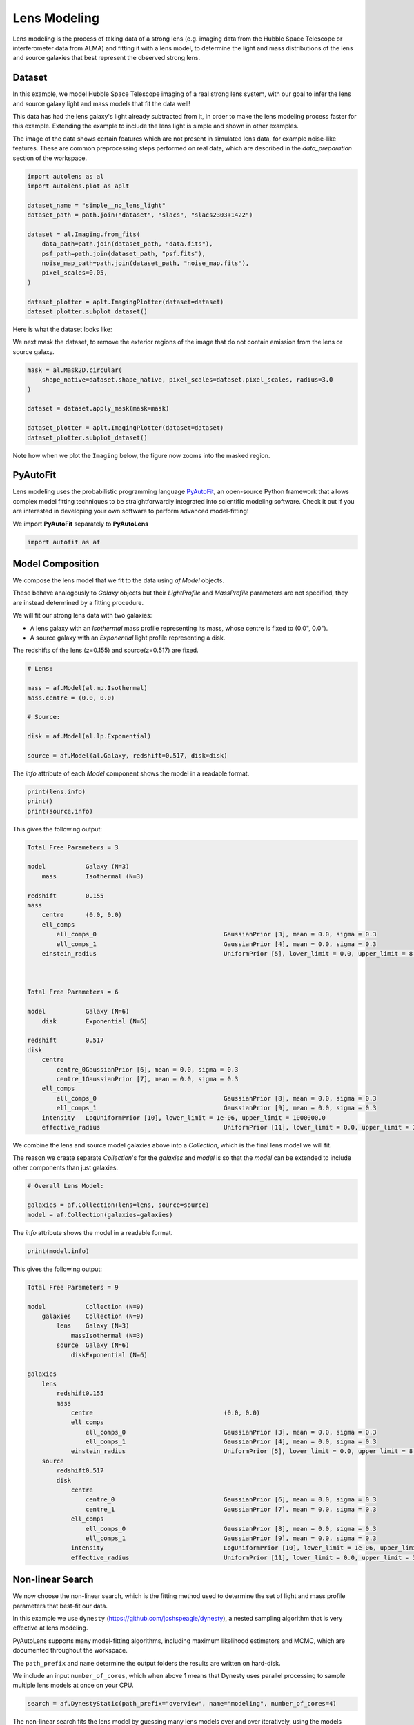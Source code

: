 .. _overview_3_modeling:

Lens Modeling
=============

Lens modeling is the process of taking data of a strong lens (e.g. imaging data from the Hubble Space Telescope or
interferometer data from ALMA) and fitting it with a lens model, to determine the light and mass distributions of the
lens and source galaxies that best represent the observed strong lens.

Dataset
-------

In this example, we model Hubble Space Telescope imaging of a real strong lens system, with our goal to
infer the lens and source galaxy light and mass models that fit the data well!

This data has had the lens galaxy's light already subtracted from it, in order to make the lens modeling process
faster for this example. Extending the example to include the lens light is simple and shown in other examples.

The image of the data shows certain features which are not present in simulated lens data, for example noise-like
features. These are common preprocessing steps performed on real data, which are described in the `data_preparation`
section of the workspace.

.. code-block:: python

    import autolens as al
    import autolens.plot as aplt

    dataset_name = "simple__no_lens_light"
    dataset_path = path.join("dataset", "slacs", "slacs2303+1422")

    dataset = al.Imaging.from_fits(
        data_path=path.join(dataset_path, "data.fits"),
        psf_path=path.join(dataset_path, "psf.fits"),
        noise_map_path=path.join(dataset_path, "noise_map.fits"),
        pixel_scales=0.05,
    )

    dataset_plotter = aplt.ImagingPlotter(dataset=dataset)
    dataset_plotter.subplot_dataset()

Here is what the dataset looks like:

.. image:: https://github.com/Jammy2211/PyAutoLens/blob/main/docs/overview/images/overview_3_modeling/0_subplot_dataset.png?raw=true
  :width: 600
  :alt: Alternative text

We next mask the dataset, to remove the exterior regions of the image that do not contain emission from the lens or
source galaxy.

.. code-block:: python

    mask = al.Mask2D.circular(
        shape_native=dataset.shape_native, pixel_scales=dataset.pixel_scales, radius=3.0
    )

    dataset = dataset.apply_mask(mask=mask)

    dataset_plotter = aplt.ImagingPlotter(dataset=dataset)
    dataset_plotter.subplot_dataset()

Note how when we plot the ``Imaging`` below, the figure now zooms into the masked region.

.. image:: https://github.com/Jammy2211/PyAutoLens/blob/main/docs/overview/images/overview_3_modeling/1_subplot_dataset.png?raw=true
  :width: 600
  :alt: Alternative text

PyAutoFit
---------

Lens modeling uses the probabilistic programming language
`PyAutoFit <https://github.com/rhayes777/PyAutoFit>`_, an open-source Python framework that allows complex model
fitting techniques to be straightforwardly integrated into scientific modeling software. Check it out if you
are interested in developing your own software to perform advanced model-fitting!

We import **PyAutoFit** separately to **PyAutoLens**

.. code-block:: python

    import autofit as af


Model Composition
-----------------

We compose the lens model that we fit to the data using `af.Model` objects.

These behave analogously to `Galaxy` objects but their  `LightProfile` and `MassProfile` parameters are not specified,
they are instead determined by a fitting procedure.

We will fit our strong lens data with two galaxies:

- A lens galaxy with an `Isothermal` mass profile representing its mass, whose centre is fixed to (0.0", 0.0").

- A source galaxy with an `Exponential` light profile representing a disk.

The redshifts of the lens (z=0.155) and source(z=0.517) are fixed.

.. code-block:: python

    # Lens:

    mass = af.Model(al.mp.Isothermal)
    mass.centre = (0.0, 0.0)

    # Source:

    disk = af.Model(al.lp.Exponential)

    source = af.Model(al.Galaxy, redshift=0.517, disk=disk)

The `info` attribute of each `Model` component shows the model in a readable format.

.. code-block:: python

    print(lens.info)
    print()
    print(source.info)

This gives the following output:

.. code-block:: bash

    Total Free Parameters = 3

    model           Galaxy (N=3)
        mass        Isothermal (N=3)

    redshift        0.155
    mass
        centre      (0.0, 0.0)
        ell_comps
            ell_comps_0                                   GaussianPrior [3], mean = 0.0, sigma = 0.3
            ell_comps_1                                   GaussianPrior [4], mean = 0.0, sigma = 0.3
        einstein_radius                                   UniformPrior [5], lower_limit = 0.0, upper_limit = 8.0



    Total Free Parameters = 6

    model           Galaxy (N=6)
        disk        Exponential (N=6)

    redshift        0.517
    disk
        centre
            centre_0GaussianPrior [6], mean = 0.0, sigma = 0.3
            centre_1GaussianPrior [7], mean = 0.0, sigma = 0.3
        ell_comps
            ell_comps_0                                   GaussianPrior [8], mean = 0.0, sigma = 0.3
            ell_comps_1                                   GaussianPrior [9], mean = 0.0, sigma = 0.3
        intensity   LogUniformPrior [10], lower_limit = 1e-06, upper_limit = 1000000.0
        effective_radius                                  UniformPrior [11], lower_limit = 0.0, upper_limit = 30.0

We combine the lens and source model galaxies above into a `Collection`, which is the final lens model we will fit.

The reason we create separate `Collection`'s for the `galaxies` and `model` is so that the `model` can be extended to
include other components than just galaxies.


.. code-block:: python

    # Overall Lens Model:

    galaxies = af.Collection(lens=lens, source=source)
    model = af.Collection(galaxies=galaxies)

The `info` attribute shows the model in a readable format.

.. code-block:: python

    print(model.info)

This gives the following output:

.. code-block:: bash

    Total Free Parameters = 9

    model           Collection (N=9)
        galaxies    Collection (N=9)
            lens    Galaxy (N=3)
                massIsothermal (N=3)
            source  Galaxy (N=6)
                diskExponential (N=6)

    galaxies
        lens
            redshift0.155
            mass
                centre                                    (0.0, 0.0)
                ell_comps
                    ell_comps_0                           GaussianPrior [3], mean = 0.0, sigma = 0.3
                    ell_comps_1                           GaussianPrior [4], mean = 0.0, sigma = 0.3
                einstein_radius                           UniformPrior [5], lower_limit = 0.0, upper_limit = 8.0
        source
            redshift0.517
            disk
                centre
                    centre_0                              GaussianPrior [6], mean = 0.0, sigma = 0.3
                    centre_1                              GaussianPrior [7], mean = 0.0, sigma = 0.3
                ell_comps
                    ell_comps_0                           GaussianPrior [8], mean = 0.0, sigma = 0.3
                    ell_comps_1                           GaussianPrior [9], mean = 0.0, sigma = 0.3
                intensity                                 LogUniformPrior [10], lower_limit = 1e-06, upper_limit = 1000000.0
                effective_radius                          UniformPrior [11], lower_limit = 0.0, upper_limit = 30.0

Non-linear Search
-----------------

We now choose the non-linear search, which is the fitting method used to determine the set of light and mass profile
parameters that best-fit our data.

In this example we use ``dynesty`` (https://github.com/joshspeagle/dynesty), a nested sampling algorithm that is
very effective at lens modeling.

PyAutoLens supports many model-fitting algorithms, including maximum likelihood estimators and MCMC, which are
documented throughout the workspace.

The ``path_prefix`` and ``name`` determine the output folders the results are written on hard-disk.

We include an input ``number_of_cores``, which when above 1 means that Dynesty uses parallel processing to sample multiple
lens models at once on your CPU.

.. code-block:: python

    search = af.DynestyStatic(path_prefix="overview", name="modeling", number_of_cores=4)

The non-linear search fits the lens model by guessing many lens models over and over iteratively, using the models which
give a good fit to the data to guide it where to guess subsequent model. An animation of a non-linear search is shown
below, where initial lens models give a poor fit to the data but gradually improve (increasing the likelihood) as more
iterations are performed.

.. image:: https://github.com/Jammy2211/auto_files/blob/main/lensmodel.gif?raw=true
  :width: 600

**Credit: Amy Etherington**

Analysis
--------

We next create an ``AnalysisImaging`` object, which contains the ``log_likelihood_function`` that the non-linear search
calls to fit the lens model to the data.

.. code-block:: python

    analysis = al.AnalysisImaging(dataset=dataset)

Run Times
---------

Lens modeling can be a computationally expensive process. When fitting complex models to high resolution datasets
run times can be of order hours, days, weeks or even months.

Run times are dictated by two factors:

 - The log likelihood evaluation time: the time it takes for a single ``instance`` of the lens model to be fitted to
   the dataset such that a log likelihood is returned.

 - The number of iterations (e.g. log likelihood evaluations) performed by the non-linear search: more complex lens
   models require more iterations to converge to a solution.

The log likelihood evaluation time can be estimated before a fit using the ``profile_log_likelihood_function`` method,
which returns two dictionaries containing the run-times and information about the fit.

.. code-block:: python

    run_time_dict, info_dict = analysis.profile_log_likelihood_function(
        instance=model.random_instance()
    )

The overall log likelihood evaluation time is given by the ``fit_time`` key.

For this example, it is ~0.01 seconds, which is extremely fast for lens modeling. More advanced lens
modeling features (e.g. shapelets, multi Gaussian expansions, pixelizations) have slower log likelihood evaluation
times (1-3 seconds), and you should be wary of this when using these features.

The ``run_time_dict`` has a break-down of the run-time of every individual function call in the log likelihood
function, whereas the ``info_dict`` stores information about the data which drives the run-time (e.g. number of
image-pixels in the mask, the shape of the PSF, etc.).

.. code-block:: python

    print(f"Log Likelihood Evaluation Time (second) = {run_time_dict['fit_time']}")

This gives an output of ~0.01 seconds.

To estimate the expected overall run time of the model-fit we multiply the log likelihood evaluation time by an
estimate of the number of iterations the non-linear search will perform.

Estimating this quantity is more tricky, as it varies depending on the lens model complexity (e.g. number of parameters)
and the properties of the dataset and model being fitted.

For this example, we conservatively estimate that the non-linear search will perform ~10000 iterations per free
parameter in the model. This is an upper limit, with models typically converging in far fewer iterations.

If you perform the fit over multiple CPUs, you can divide the run time by the number of cores to get an estimate of
the time it will take to fit the model. However, above ~6 cores the speed-up from parallelization is less efficient and
does not scale linearly with the number of cores.

.. code-block:: python

    print(
        "Estimated Run Time Upper Limit (seconds) = ",
        (run_time_dict["fit_time"] * model.total_free_parameters * 10000)
        / search.number_of_cores,
    )

Model-Fit
---------

To perform the model-fit we pass the model and analysis to the search's fit method. This will output results (e.g.,
dynesty samples, model parameters, visualization) to hard-disk.

If you are running the code on your machine, you should checkout the `autolens_workspace/output` folder, which is where
the results of the search are written to hard-disk on-the-fly. This includes lens model parameter estimates with
errors non-linear samples and the visualization of the best-fit lens model inferred by the search so far.

.. code-block:: python

    result = search.fit(model=model, analysis=analysis)


Results
-------

Whilst navigating the output folder, you may of noted the results were contained in a folder that appears as a random
collection of characters.

This is the model-fit's unique identifier, which is generated based on the model, search and dataset used by the fit.
Fitting an identical model, search and dataset will generate the same identifier, meaning that rerunning the script
will use the existing results to resume the model-fit. In contrast, if you change the model, search or dataset, a new
unique identifier will be generated, ensuring that the model-fit results are output into a separate folder.

The fit above returns a `Result` object, which includes lots of information on the lens model.

The `info` attribute shows the result in a readable format.

.. code-block:: python

    print(result.info)

This gives the following output:

.. code-block:: bash

    Bayesian Evidence                                     -38105.45328689
    Maximum Log Likelihood                                -38049.90634989
    Maximum Log Posterior                                 757231.20186250

    model           Collection (N=9)
        galaxies    Collection (N=9)
            lens    Galaxy (N=3)
                massIsothermal (N=3)
            source  Galaxy (N=6)
                diskExponential (N=6)

    Maximum Log Likelihood Model:

    galaxies
        lens
            mass
                ell_comps
                    ell_comps_0                           0.220
                    ell_comps_1                           0.067
                einstein_radius                           1.654
        source
            disk
                centre
                    centre_0                              -0.295
                    centre_1                              0.349
                ell_comps
                    ell_comps_0                           -0.028
                    ell_comps_1                           -0.299
                intensity                                 0.067
                effective_radius                          0.233


    Summary (3.0 sigma limits):

    galaxies
        lens
            mass
                ell_comps
                    ell_comps_0                           0.2188 (0.2141, 0.2218)
                    ell_comps_1                           0.0675 (0.0638, 0.0714)
                einstein_radius                           1.6542 (1.6491, 1.6580)
        source
            disk
                centre
                    centre_0                              -0.2946 (-0.2986, -0.2895)
                    centre_1                              0.3489 (0.3466, 0.3513)
                ell_comps
                    ell_comps_0                           -0.0255 (-0.0424, -0.0080)
                    ell_comps_1                           -0.2971 (-0.3126, -0.2810)
                intensity                                 0.0669 (0.0644, 0.0694)
                effective_radius                          0.2334 (0.2289, 0.2394)


    Summary (1.0 sigma limits):

    galaxies
        lens
            mass
                ell_comps
                    ell_comps_0                           0.2188 (0.2174, 0.2202)
                    ell_comps_1                           0.0675 (0.0660, 0.0689)
                einstein_radius                           1.6542 (1.6526, 1.6554)
        source
            disk
                centre
                    centre_0                              -0.2946 (-0.2960, -0.2929)
                    centre_1                              0.3489 (0.3480, 0.3500)
                ell_comps
                    ell_comps_0                           -0.0255 (-0.0309, -0.0199)
                    ell_comps_1                           -0.2971 (-0.3026, -0.2901)
                intensity                                 0.0669 (0.0662, 0.0677)
                effective_radius                          0.2334 (0.2314, 0.2351)

    instances

    galaxies
        lens
            redshift0.155
        source
            redshift0.517

Below, we print the maximum log likelihood model inferred.

.. code-block:: python

    print(result.max_log_likelihood_instance.galaxies.lens)
    print(result.max_log_likelihood_instance.galaxies.source)

The result contains the full posterior information of our non-linear search, including all parameter samples,
log likelihood values and tools to compute the errors on the lens model. **PyAutoLens** includes visualization tools
for plotting this.

.. code-block:: python

    search_plotter = aplt.DynestyPlotter(samples=result.samples)
    search_plotter.cornerplot()

Here is an example of how a PDF estimated for a lens model appears:

.. image:: https://github.com/Jammy2211/PyAutoLens/blob/main/docs/overview/images/overview_3_modeling/cornerplot.png?raw=true
  :width: 600
  :alt: Alternative text

The result also contains the maximum log likelihood `Tracer` and `FitImaging` objects which can easily be plotted.

.. code-block:: python

    tracer_plotter = aplt.TracerPlotter(
        tracer=result.max_log_likelihood_tracer, grid=dataset.grid
    )
    tracer_plotter.subplot_tracer()

    fit_plotter = aplt.FitImagingPlotter(fit=result.max_log_likelihood_fit)
    fit_plotter.subplot_fit()

Here's what the tracer and model-fit of the model which maximizes the log likelihood looks like.

The fit has more significant residuals than the previous tutorial, and it is clear that the lens model cannot fully
capture the complex structure of the lensed source galaxy. Nevertheless, it is sufficient to estimate simple
lens quantities, like the Einstein Mass.

The next examples cover all the features that **PyAutoLens** has to improve the model-fit.

.. image:: https://github.com/Jammy2211/PyAutoLens/blob/main/docs/overview/images/overview_3_modeling/2_subplot_tracer.png?raw=true
  :width: 600
  :alt: Alternative text

.. image:: https://github.com/Jammy2211/PyAutoLens/blob/main/docs/overview/images/overview_3_modeling/3_subplot_fit.png?raw=true
  :width: 600
  :alt: Alternative text

A full guide of result objects is contained in the `autolens_workspace/*/imaging/results` package.

The result also contains the maximum log likelihood ``Tracer`` and ``FitImaging`` objects and which can easily be
plotted.

.. code-block:: python

    tracer_plotter = aplt.TracerPlotter(tracer=result.max_log_likelihood_tracer, grid=mask.derive_grid.masked)
    tracer_plotter.subplot_tracer()

    fit_plotter = aplt.FitImagingPlotter(fit=result.max_log_likelihood_fit)
    fit_plotter.subplot_fit()

The script ``autolens_workspace/*/results`` contains a full description of all information contained
in a ``Result``.

Model Customization
-------------------

The model can be fully customized, making it simple to parameterize and fit many different lens models
using any combination of light and mass profiles.

.. code-block:: python

    # Lens:

    bulge = af.Model(al.lp.DevVaucouleurs)
    mass = af.Model(al.mp.Isothermal)

    """
    This aligns the light and mass profile centres in the model, reducing the
    number of free parameter fitted for by Dynesty by 2.
    """
    bulge.centre = mass.centre

    """
    This fixes the lens galaxy light profile's effective radius to a value of
    0.8 arc-seconds, removing another free parameter.
    """
    bulge.effective_radius = 0.8

    """
    This forces the mass profile's einstein radius to be above 1.0 arc-seconds.
    """
    mass.add_assertion(lens.mass.einstein_radius > 1.0)

    lens = af.Model(
        al.Galaxy,
        redshift=0.5,
        bulge=bulge,
        mass=mass
    )

The ``info`` attribute shows the customized lens model.

.. code-block:: python

    print(lens.info)

This gives the following output:

.. code-block:: bash

Total Free Parameters = 8

    model                                     Galaxy (N=8)
        bulge                                 DevVaucouleurs (N=5)
        mass                                  Isothermal (N=5)
    
    redshift                                  0.5
    bulge
        centre
            centre_0                          GaussianPrior [18], mean = 0.0, sigma = 0.1
            centre_1                          GaussianPrior [19], mean = 0.0, sigma = 0.1
        ell_comps
            ell_comps_0                       GaussianPrior [14], mean = 0.0, sigma = 0.3
            ell_comps_1                       GaussianPrior [15], mean = 0.0, sigma = 0.3
        intensity                             LogUniformPrior [16], lower_limit = 1e-06, upper_limit = 1000000.0
        effective_radius                      0.8
    mass
        centre
            centre_0                          GaussianPrior [18], mean = 0.0, sigma = 0.1
            centre_1                          GaussianPrior [19], mean = 0.0, sigma = 0.1
        ell_comps
            ell_comps_0                       GaussianPrior [20], mean = 0.0, sigma = 0.3
            ell_comps_1                       GaussianPrior [21], mean = 0.0, sigma = 0.3
        einstein_radius                       UniformPrior [22], lower_limit = 0.0, upper_limit = 8.0

Model Cookbook
--------------

The readthedocs contain a modeling cookbook which provides a concise reference to all the ways to customize a lens
model: https://pyautolens.readthedocs.io/en/latest/general/model_cookbook.html

Linear Light Profiles
---------------------

**PyAutoLens** supports 'linear light profiles', where the `intensity` parameters of all parametric components are
solved via linear algebra every time the model is fitted using a process called an inversion. This inversion always
computes `intensity` values that give the best fit to the data (e.g. they maximize the likelihood) given the other
parameter values of the light profile.

The `intensity` parameter of each light profile is therefore not a free parameter in the model-fit, reducing the
dimensionality of non-linear parameter space by the number of light profiles (in the example below by 3) and removing
the degeneracies that occur between the `intensity` and other light profile
parameters (e.g. `effective_radius`, `sersic_index`).

For complex models, linear light profiles are a powerful way to simplify the parameter space to ensure the best-fit
model is inferred.

A full descriptions of this feature is given in the `linear_light_profiles` example:

https://github.com/Jammy2211/autolens_workspace/blob/release/notebooks/imaging/overview_3_modeling/features/linear_light_profiles.ipynb

Multi Gaussian Expansion
------------------------

A natural extension of linear light profiles are basis functions, which group many linear light profiles together in
order to capture complex and irregular structures in a galaxy's emission.

Using a clever model parameterization a basis can be composed which corresponds to just N = 4-6 parameters, making
model-fitting efficient and robust.

A full descriptions of this feature is given in the ``multi_gaussian_expansion`` example:

https://github.com/Jammy2211/autolens_workspace/blob/release/notebooks/imaging/overview_3_modeling/features/multi_gaussian_expansion.ipynb

Shapelets
---------

**PyAutoLens** also supports Shapelets, which are a powerful way to fit the light of the galaxies which
typically act as the source galaxy in strong lensing systems.

A full descriptions of this feature is given in the ``shapelets`` example:

https://github.com/Jammy2211/autolens_workspace/blob/release/notebooks/imaging/overview_3_modeling/features/shapelets.ipynb

Pixelizations
-------------

The source galaxy can be reconstructed using adaptive pixel-grids (e.g. a Voronoi mesh or Delaunay triangulation),
which unlike light profiles, a multi Gaussian expansion or shapelets are not analytic functions that conform to
certain symmetric profiles.

This means they can reconstruct more complex source morphologies and are better suited to performing detailed analyses
of a lens galaxy's mass.

A full descriptions of this feature is given in the ``pixelization`` example:

https://github.com/Jammy2211/autolens_workspace/blob/release/notebooks/imaging/overview_3_modeling/features/pixelization.ipynb

The fifth overview example of the readthedocs also give a description of pixelizations:

https://pyautolens.readthedocs.io/en/latest/overview/images/overview_5_pixelizations.html

Wrap-Up
-------

A more detailed description of lens modeling is provided at the following example:

https://github.com/Jammy2211/autolens_workspace/blob/release/notebooks/imaging/overview_3_modeling/start_here.ipynb

Chapters 2 and 3 **HowToLens** lecture series give a comprehensive description of lens modeling, including a
description of what a non-linear search is and strategies to fit complex lens model to data in efficient and
robust ways.


